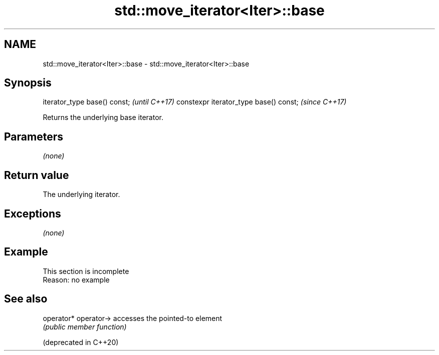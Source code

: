 .TH std::move_iterator<Iter>::base 3 "2020.03.24" "http://cppreference.com" "C++ Standard Libary"
.SH NAME
std::move_iterator<Iter>::base \- std::move_iterator<Iter>::base

.SH Synopsis

iterator_type base() const;            \fI(until C++17)\fP
constexpr iterator_type base() const;  \fI(since C++17)\fP

Returns the underlying base iterator.

.SH Parameters

\fI(none)\fP

.SH Return value

The underlying iterator.

.SH Exceptions

\fI(none)\fP

.SH Example


 This section is incomplete
 Reason: no example


.SH See also



operator*
operator->            accesses the pointed-to element
                      \fI(public member function)\fP

(deprecated in C++20)




